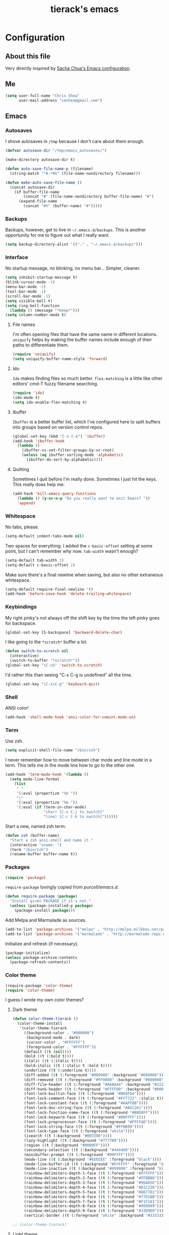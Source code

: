 #+TITLE: tierack's emacs
#+OPTIONS: toc:4 h:4

* Configuration
** About this file

Very directly inspired by [[http://pages.sachachua.com/.emacs.d/Sacha.html][Sacha Chua's Emacs configuration]].

** Me

#+begin_src emacs-lisp
(setq user-full-name "Chris Shea"
      user-mail-address "cmshea@gmail.com")
#+end_src

** Emacs
*** Autosaves

I shove autosaves in =/tmp= because I don't care about them enough.

#+begin_src emacs-lisp
(defvar autosave-dir "/tmp/emacs_autosaves/")

(make-directory autosave-dir t)

(defun auto-save-file-name-p (filename)
  (string-match "^#.*#$" (file-name-nondirectory filename)))

(defun make-auto-save-file-name ()
  (concat autosave-dir
    (if buffer-file-name
        (concat "#" (file-name-nondirectory buffer-file-name) "#")
      (expand-file-name
        (concat "#%" (buffer-name) "#")))))
#+end_src

*** Backups

Backups, however, get to live in =~/.emacs.d/backups=. This is another
opportunity for me to figure out what I really want.

#+begin_src emacs-lisp
(setq backup-directory-alist '(("." . "~/.emacs.d/backups")))
#+end_src

*** Interface

No startup message, no blinking, no menu bar... Simpler, cleaner.

#+begin_src emacs-lisp
(setq inhibit-startup-message t)
(blink-cursor-mode -1)
(menu-bar-mode -1)
(tool-bar-mode -1)
(scroll-bar-mode -1)
(setq visible-bell t)
(setq ring-bell-function
  (lambda () (message "*beep*")))
(setq column-number-mode t)
#+end_src

**** File names

I'm often opening files that have the same name in different
locations. =uniquify= helps by making the buffer names include enough
of their paths to differentiate them.

#+begin_src emacs-lisp
(require 'uniquify)
(setq uniquify-buffer-name-style 'forward)
#+end_src

**** Ido

=Ido= makes finding files so much better. =flex-matching= is a little
like other editors' cmd-T fuzzy filename searching.

#+begin_src emacs-lisp
(require 'ido)
(ido-mode t)
(setq ido-enable-flex-matching t)
#+end_src

**** Ibuffer

=Ibuffer= is a better buffer list, which I've configured here to split
buffers into groups based on version control repos.

#+begin_src emacs-lisp
(global-set-key (kbd "C-x C-b") 'ibuffer)
(add-hook 'ibuffer-hook
  (lambda ()
    (ibuffer-vc-set-filter-groups-by-vc-root)
    (unless (eq ibuffer-sorting-mode 'alphabetic)
      (ibuffer-do-sort-by-alphabetic))))
#+end_src

**** Quitting

Sometimes I quit before I'm really done. Sometimes I just hit the
keys. This really does help me.

#+begin_src emacs-lisp
(add-hook 'kill-emacs-query-functions
  (lambda () (y-or-n-p "Do you really want to exit Emacs? "))
  'append)
#+end_src

*** Whitespace

No tabs, please.

#+begin_src emacs-lisp
(setq-default indent-tabs-mode nil)
#+end_src

Two spaces for everything. I added the =c-basic-offset= setting at
some point, but I can't remember why now. =tab-width= wasn't enough?

#+begin_src emacs-lisp
(setq-default tab-width 2)
(setq-default c-basic-offset 2)
#+end_src

Make sure there's a final newline when saving, but also no other extraneous whitespace.

#+begin_src emacs-lisp
(setq-default require-final-newline 't)
(add-hook 'before-save-hook 'delete-trailing-whitespace)
#+end_src

*** Keybindings

My right pinky's not always off the shift key by the time the left
pinky goes for backspace.

#+begin_src emacs-lisp
(global-set-key [S-backspace] 'backward-delete-char)
#+end_src

I like going to the =*scratch*= buffer a lot.

#+begin_src emacs-lisp
(defun switch-to-scratch nil
  (interactive)
  (switch-to-buffer "*scratch*"))
(global-set-key "\C-cb" 'switch-to-scratch)
#+end_src

I'd rather this than seeing "C-x C-g is undefined" all the time.

#+begin_src emacs-lisp
(global-set-key "\C-x\C-g" 'keyboard-quit)
#+end_src

*** Shell

ANSI color!

#+begin_src emacs-lisp
(add-hook 'shell-mode-hook 'ansi-color-for-comint-mode-on)
#+end_src

*** Term

Use zsh.

#+begin_src emacs-lisp
(setq explicit-shell-file-name "/bin/zsh")
#+end_src

I never remember how to move between char mode and line mode in a
term. This tells me in the mode line how to go to the other one.

#+begin_src emacs-lisp
(add-hook 'term-mode-hook '(lambda ()
  (setq mode-line-format
    (list
     " "
     '(:eval (propertize "%b "))
     "("
     '(:eval (propertize "%m "))
     '(:eval (if (term-in-char-mode)
                 "char) [C-x C-j to switch]"
                 "line) [C-c C-k to switch]"))))))
#+end_src

Start a new, named zsh term:

#+begin_src emacs-lisp
(defun zsh (buffer-name)
  "Start a zsh ansi-shell and name it."
  (interactive "sname: ")
  (term "/bin/zsh")
  (rename-buffer buffer-name t))
#+end_src

*** Packages

#+begin_src emacs-lisp
(require 'package)
#+end_src

=require-package=  lovingly copied from [[github.com/purcell/emacs.d][purcell/emacs.d]].

#+begin_src emacs-lisp
(defun require-package (package)
  "Install given PACKAGE if it's not."
  (unless (package-installed-p package)
    (package-install package)))
#+end_src

Add Melpa and Marmalade as sources.

#+begin_src emacs-lisp
(add-to-list 'package-archives '("melpa" . "http://melpa.milkbox.net/packages/"))
(add-to-list 'package-archives '("marmalade" . "http://marmalade-repo.org/packages/"))
#+end_src

Initialize and refresh (if necessary).

#+begin_src emacs-lisp
(package-initialize)
(unless package-archive-contents
  (package-refresh-contents))
#+end_src

*** Color theme

#+begin_src emacs-lisp
(require-package 'color-theme)
(require 'color-theme)
#+end_src

I guess I wrote my own color themes?

**** Dark theme

#+begin_src emacs-lisp
(defun color-theme-tierack ()
  (color-theme-install
   '(color-theme-tierack
     ((background-color . "#000000")
      (background-mode . dark)
      (cursor-color . "#FFFFFF")
      (foreground-color . "#FFFFFF"))
     (default ((t (nil))))
     (bold ((t (:bold t))))
     (italic ((t (:italic t))))
     (bold-italic ((t (:italic t :bold t))))
     (underline ((t (:underline t))))
     (diff-added ((t (:foreground "#009900" :background "#000000"))))
     (diff-removed ((t (:foreground "#FF0000" :background "#000000"))))
     (diff-file-header ((t (:foreground "#AAAA44" :background "#222222"))))
     (diff-hunk-header ((t (:foreground "#FFFF00" :background "#0000FF"))))
     (font-lock-builtin-face ((t (:foreground "#B09FD4"))))
     (font-lock-comment-face ((t (:foreground "#FF7722" :italic t))))
     (font-lock-constant-face ((t (:foreground "#AAFFBB"))))
     (font-lock-doc-string-face ((t (:foreground "#A5C261"))))
     (font-lock-function-name-face ((t (:foreground "#B0D8FF"))))
     (font-lock-keyword-face ((t (:foreground "#00FFFF"))))
     (font-lock-preprocessor-face ((t (:foreground "#FFFFAD"))))
     (font-lock-string-face ((t (:foreground "#FFBB99"))))
     (font-lock-type-face ((t (:foreground "white"))))
     (isearch ((t (:background "#003300"))))
     (lazy-highlight ((t (:background "#777700"))))
     (region ((t (:background "#0000FF"))))
     (secondary-selection ((t (:background "#444400"))))
     (minibuffer-prompt ((t (:foreground "#00FFFF"))))
     (mode-line ((t (:background "#EEEEEE" :foreground "black"))))
     (mode-line-buffer-id ((t (:background "#FFFFFF" :foreground "black" :bold t))))
     (mode-line-inactive ((t (:background "#999999" :foreground "black"))))
     (rainbow-delimiters-depth-1-face ((t (:foreground "#FFFFFF"))))
     (rainbow-delimiters-depth-2-face ((t (:foreground "#FFBBB8"))))
     (rainbow-delimiters-depth-3-face ((t (:foreground "#96A85E"))))
     (rainbow-delimiters-depth-4-face ((t (:foreground "#D1C236"))))
     (rainbow-delimiters-depth-5-face ((t (:foreground "#8B77D1"))))
     (rainbow-delimiters-depth-6-face ((t (:foreground "#77D1BB"))))
     (rainbow-delimiters-depth-7-face ((t (:foreground "#F1F181"))))
     (rainbow-delimiters-depth-8-face ((t (:foreground "#999999"))))
     (rainbow-delimiters-depth-9-face ((t (:foreground "#33D9D9"))))
     (vertical-border ((t (:foreground "white" :background "#333333")))))))

;; (color-theme-tierack)
#+end_src

**** Light theme

#+begin_src emacs-lisp
(defun color-theme-tierack-light ()
  (color-theme-install
   '(color-theme-tierack
     ((background-color . "#FCFCFC")
      (background-mode . light)
      (cursor-color . "#000000")
      (foreground-color . "#000000"))
     (default ((t (nil))))
     (bold ((t (:bold t))))
     (italic ((t (:italic t))))
     (bold-italic ((t (:italic t :bold t))))
     (underline ((t (:underline t))))
     (diff-added ((t (:foreground "#009900" :background "#FFFFFF"))))
     (diff-removed ((t (:foreground "#FF0000" :background "#FFFFFF"))))
     (diff-file-header ((t (:foreground "#000000" :background "#BBBBDD"))))
     (diff-hunk-header ((t (:foreground "#000000" :background "#DDDDFF"))))
     (font-lock-builtin-face ((t (:foreground "#405F34"))))
     (font-lock-comment-face ((t (:foreground "#0088DD" :italic t))))
     (font-lock-constant-face ((t (:foreground "#AA0044"))))
     (font-lock-doc-face ((t (:foreground "#E89300"))))
     (clojure-keyword-face ((t (:foreground "#AA00E8")))) ;
     (font-lock-doc-string-face ((t (:foreground "#5A3291"))))
     (font-lock-function-name-face ((t (:foreground "#4028FF"))))
     (font-lock-keyword-face ((t (:foreground "#4400AA"))))
     (font-lock-preprocessor-face ((t (:foreground "#000052"))))
     (font-lock-string-face ((t (:foreground "#00CC00"))))
     (font-lock-type-face ((t (:foreground "#000000"))))
     (font-lock-variable-name-face ((t (:foreground "#007700"))))
     (isearch ((t (:background "#FFDDDD"))))
     (lazy-highlight ((t (:background "#DDFFDD"))))
     (region ((t (:background "#DDDDFF"))))
     (secondary-selection ((t (:background "#FFFFDD"))))
     (minibuffer-prompt ((t (:foreground "#773333"))))
     (mode-line ((t (:background "#EEEEEE" :foreground "black"))))
     (mode-line-buffer-id ((t (:background "#FFFFFF" :foreground "black" :bold t))))
     (mode-line-inactive ((t (:background "#999999" :foreground "black"))))
     (rainbow-delimiters-depth-1-face ((t (:foreground "#000000"))))
     (rainbow-delimiters-depth-2-face ((t (:foreground "#00333F"))))
     (rainbow-delimiters-depth-3-face ((t (:foreground "#69489E"))))
     (rainbow-delimiters-depth-4-face ((t (:foreground "#4132B6"))))
     (rainbow-delimiters-depth-5-face ((t (:foreground "#7B8731"))))
     (rainbow-delimiters-depth-6-face ((t (:foreground "#87314B"))))
     (rainbow-delimiters-depth-7-face ((t (:foreground "#010171"))))
     (rainbow-delimiters-depth-8-face ((t (:foreground "#555555"))))
     (rainbow-delimiters-depth-9-face ((t (:foreground "#D33939"))))
     (vertical-border ((t (:foreground "#000000" :background "#000000")))))))

(color-theme-tierack-light)
#+end_src

*** OS X

If you want to copy to and paste from OS X into Emacs, it requires a
little bit of help.

#+begin_src emacs-lisp
(when (string-equal "darwin" system-type)
  (defun copy-from-osx ()
    (shell-command-to-string "pbpaste"))

  (defun paste-to-osx (text &optional push)
    (let ((process-connection-type nil))
      (let ((proc (start-process "pbcopy" "*Messages*" "pbcopy")))
        (process-send-string proc text)
        (process-send-eof proc))))

  (setq interprogram-cut-function 'paste-to-osx)
  (setq interprogram-paste-function 'copy-from-osx))
#+end_src

** Programming
*** Magit

90% of my interaction with git comes from magit.

#+begin_src emacs-lisp
(require-package 'magit)
#+end_src

*** For Lisps

**** Paredit

#+begin_src emacs-lisp
(require-package 'paredit)
(require 'paredit)
#+end_src

Some of paredit's default keybindings are not available on the terminal.

#+begin_src emacs-lisp
(global-set-key "\C-c)" 'paredit-forward-slurp-sexp)
(global-set-key "\C-c}" 'paredit-forward-barf-sexp)
(global-set-key "\C-c(" 'paredit-backward-slurp-sexp)
(global-set-key "\C-c{" 'paredit-backward-barf-sexp)
#+end_src

**** Rainbow delimiters

#+begin_src emacs-lisp
(require-package 'rainbow-delimiters)
(require 'rainbow-delimiters)
#+end_src

*** Clojure

#+begin_src emacs-lisp
(require-package 'clojure-mode)
(require-package 'clojurescript-mode)
(require-package 'cider)
#+end_src

Paredit and rainbows.

#+begin_src emacs-lisp
(add-hook 'clojure-mode-hook 'enable-paredit-mode)
(add-hook 'clojure-mode-hook 'rainbow-delimiters-mode)
#+end_src

For Cider, too.

#+begin_src emacs-lisp
(add-hook 'cider-repl-mode-hook 'paredit-mode)
(add-hook 'cider-repl-mode-hook 'rainbow-delimiters-mode)
#+end_src

Support cljx (which you have to sometimes).

#+begin_src emacs-lisp
(add-to-list 'auto-mode-alist '("\\.cljx\\'" . clojure-mode))
#+end_src

*** Elisp

#+begin_src emacs-lisp
(add-hook 'emacs-lisp-mode-hook 'enable-paredit-mode)
(add-hook 'emacs-lisp-mode-hook 'rainbow-delimiters-mode)
#+end_src

*** Racket

#+begin_src emacs-lisp
(require-package 'geiser)

(add-hook 'scheme-mode-hook 'enable-paredit-mode)
(add-hook 'scheme-mode-hook 'rainbow-delimiters-mode)
#+end_src

*** Ruby

#+begin_src emacs-lisp
(add-to-list 'auto-mode-alist '("\\.rake\\'" . ruby-mode))
#+end_src

*** Docker

#+begin_src emacs-lisp
(require-package 'dockerfile-mode)
#+end_src

*** YAML

#+begin_src emacs-lisp
(require-package 'yaml-mode)
#+end_src

** $PATH

Here's something I should re-evaluate at some point. I was having
trouble with the path from emacs. This is where I ended up.

#+begin_src emacs-lisp
(setq path "/Users/cms/bin:/usr/local/bin:/usr/local/sbin:/usr/bin:/bin:/usr/sbin:/sbin")
(setenv "PATH" path)
(setq exec-path (append '("/Users/cms/bin" "/usr/local/bin" "/usr/local/sbin") exec-path))
#+end_src

** Last but not least

If there are machine-specific configurations, load those:

#+begin_src emacs-lisp
(if (file-exists-p "~/.emacslocal.el")
  (load "~/.emacslocal.el"))
#+end_src

And start a server

#+begin_src emacs-lisp
(server-start)
#+end_src
